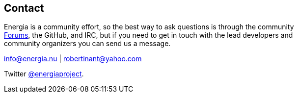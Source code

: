 == Contact ==
:linkattrs:
Energia is a community effort, so the best way to ask questions is through the community +
http://forum.43oh.com/forum/119-energia/[Forums, role="external", window="_blank"], the GitHub, and IRC, but if you need to get in touch with the lead developers and +
community organizers you can send us a message.

info@energia.nu | robertinant@yahoo.com

Twitter https://twitter.com/energiaproject[@energiaproject].
